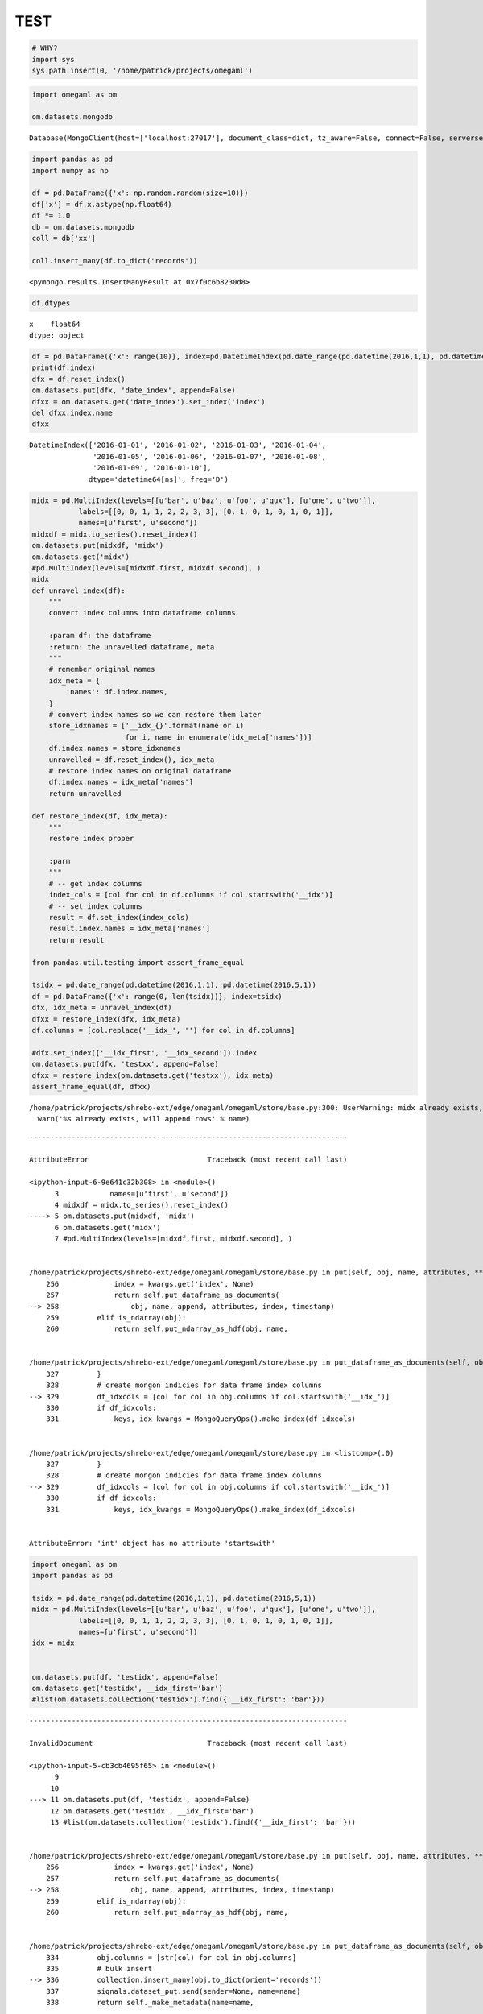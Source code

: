 TEST
====

.. code:: ipython2

    # WHY?
    import sys
    sys.path.insert(0, '/home/patrick/projects/omegaml')

.. code:: ipython2

    import omegaml as om
    
    om.datasets.mongodb




.. parsed-literal::

    Database(MongoClient(host=['localhost:27017'], document_class=dict, tz_aware=False, connect=False, serverselectiontimeoutms='2500', read_preference=Primary()), u'omega')



.. code:: ipython2

    import pandas as pd
    import numpy as np 
    
    df = pd.DataFrame({'x': np.random.random(size=10)})
    df['x'] = df.x.astype(np.float64)
    df *= 1.0
    db = om.datasets.mongodb
    coll = db['xx']
    
    coll.insert_many(df.to_dict('records'))




.. parsed-literal::

    <pymongo.results.InsertManyResult at 0x7f0c6b8230d8>



.. code:: ipython2

    df.dtypes




.. parsed-literal::

    x    float64
    dtype: object



.. code:: ipython2

    df = pd.DataFrame({'x': range(10)}, index=pd.DatetimeIndex(pd.date_range(pd.datetime(2016,1,1), pd.datetime(2016,1,10))))
    print(df.index)
    dfx = df.reset_index()
    om.datasets.put(dfx, 'date_index', append=False)
    dfxx = om.datasets.get('date_index').set_index('index')
    del dfxx.index.name
    dfxx


.. parsed-literal::

    DatetimeIndex(['2016-01-01', '2016-01-02', '2016-01-03', '2016-01-04',
                   '2016-01-05', '2016-01-06', '2016-01-07', '2016-01-08',
                   '2016-01-09', '2016-01-10'],
                  dtype='datetime64[ns]', freq='D')




.. raw:: html

    <div>
    <table border="1" class="dataframe">
      <thead>
        <tr style="text-align: right;">
          <th></th>
          <th>x</th>
        </tr>
      </thead>
      <tbody>
        <tr>
          <th>2016-01-01</th>
          <td>0</td>
        </tr>
        <tr>
          <th>2016-01-02</th>
          <td>1</td>
        </tr>
        <tr>
          <th>2016-01-03</th>
          <td>2</td>
        </tr>
        <tr>
          <th>2016-01-04</th>
          <td>3</td>
        </tr>
        <tr>
          <th>2016-01-05</th>
          <td>4</td>
        </tr>
        <tr>
          <th>2016-01-06</th>
          <td>5</td>
        </tr>
        <tr>
          <th>2016-01-07</th>
          <td>6</td>
        </tr>
        <tr>
          <th>2016-01-08</th>
          <td>7</td>
        </tr>
        <tr>
          <th>2016-01-09</th>
          <td>8</td>
        </tr>
        <tr>
          <th>2016-01-10</th>
          <td>9</td>
        </tr>
      </tbody>
    </table>
    </div>




.. code:: ipython2

    midx = pd.MultiIndex(levels=[[u'bar', u'baz', u'foo', u'qux'], [u'one', u'two']],
               labels=[[0, 0, 1, 1, 2, 2, 3, 3], [0, 1, 0, 1, 0, 1, 0, 1]],
               names=[u'first', u'second'])
    midxdf = midx.to_series().reset_index()
    om.datasets.put(midxdf, 'midx')
    om.datasets.get('midx')
    #pd.MultiIndex(levels=[midxdf.first, midxdf.second], )
    midx
    def unravel_index(df):
        """ 
        convert index columns into dataframe columns
        
        :param df: the dataframe
        :return: the unravelled dataframe, meta
        """
        # remember original names
        idx_meta = {
            'names': df.index.names,
        }
        # convert index names so we can restore them later
        store_idxnames = ['__idx_{}'.format(name or i) 
                          for i, name in enumerate(idx_meta['names'])]
        df.index.names = store_idxnames
        unravelled = df.reset_index(), idx_meta
        # restore index names on original dataframe
        df.index.names = idx_meta['names']
        return unravelled
    
    def restore_index(df, idx_meta):
        """
        restore index proper
        
        :parm
        """
        # -- get index columns
        index_cols = [col for col in df.columns if col.startswith('__idx')]
        # -- set index columns
        result = df.set_index(index_cols)
        result.index.names = idx_meta['names']
        return result
    
    from pandas.util.testing import assert_frame_equal
    
    tsidx = pd.date_range(pd.datetime(2016,1,1), pd.datetime(2016,5,1))
    df = pd.DataFrame({'x': range(0, len(tsidx))}, index=tsidx)
    dfx, idx_meta = unravel_index(df)
    dfxx = restore_index(dfx, idx_meta)
    df.columns = [col.replace('__idx_', '') for col in df.columns]
    
    #dfx.set_index(['__idx_first', '__idx_second']).index
    om.datasets.put(dfx, 'testxx', append=False)
    dfxx = restore_index(om.datasets.get('testxx'), idx_meta)
    assert_frame_equal(df, dfxx)


.. parsed-literal::

    /home/patrick/projects/shrebo-ext/edge/omegaml/omegaml/store/base.py:300: UserWarning: midx already exists, will append rows
      warn('%s already exists, will append rows' % name)


::


    ---------------------------------------------------------------------------

    AttributeError                            Traceback (most recent call last)

    <ipython-input-6-9e641c32b308> in <module>()
          3            names=[u'first', u'second'])
          4 midxdf = midx.to_series().reset_index()
    ----> 5 om.datasets.put(midxdf, 'midx')
          6 om.datasets.get('midx')
          7 #pd.MultiIndex(levels=[midxdf.first, midxdf.second], )


    /home/patrick/projects/shrebo-ext/edge/omegaml/omegaml/store/base.py in put(self, obj, name, attributes, **kwargs)
        256             index = kwargs.get('index', None)
        257             return self.put_dataframe_as_documents(
    --> 258                 obj, name, append, attributes, index, timestamp)
        259         elif is_ndarray(obj):
        260             return self.put_ndarray_as_hdf(obj, name,


    /home/patrick/projects/shrebo-ext/edge/omegaml/omegaml/store/base.py in put_dataframe_as_documents(self, obj, name, append, attributes, index, timestamp)
        327         }
        328         # create mongon indicies for data frame index columns
    --> 329         df_idxcols = [col for col in obj.columns if col.startswith('__idx_')]
        330         if df_idxcols:
        331             keys, idx_kwargs = MongoQueryOps().make_index(df_idxcols)


    /home/patrick/projects/shrebo-ext/edge/omegaml/omegaml/store/base.py in <listcomp>(.0)
        327         }
        328         # create mongon indicies for data frame index columns
    --> 329         df_idxcols = [col for col in obj.columns if col.startswith('__idx_')]
        330         if df_idxcols:
        331             keys, idx_kwargs = MongoQueryOps().make_index(df_idxcols)


    AttributeError: 'int' object has no attribute 'startswith'


.. code:: ipython2

    import omegaml as om
    import pandas as pd
    
    tsidx = pd.date_range(pd.datetime(2016,1,1), pd.datetime(2016,5,1))
    midx = pd.MultiIndex(levels=[[u'bar', u'baz', u'foo', u'qux'], [u'one', u'two']],
               labels=[[0, 0, 1, 1, 2, 2, 3, 3], [0, 1, 0, 1, 0, 1, 0, 1]],
               names=[u'first', u'second'])
    idx = midx
    
    
    om.datasets.put(df, 'testidx', append=False)
    om.datasets.get('testidx', __idx_first='bar')
    #list(om.datasets.collection('testidx').find({'__idx_first': 'bar'}))


::


    ---------------------------------------------------------------------------

    InvalidDocument                           Traceback (most recent call last)

    <ipython-input-5-cb3cb4695f65> in <module>()
          9 
         10 
    ---> 11 om.datasets.put(df, 'testidx', append=False)
         12 om.datasets.get('testidx', __idx_first='bar')
         13 #list(om.datasets.collection('testidx').find({'__idx_first': 'bar'}))


    /home/patrick/projects/shrebo-ext/edge/omegaml/omegaml/store/base.py in put(self, obj, name, attributes, **kwargs)
        256             index = kwargs.get('index', None)
        257             return self.put_dataframe_as_documents(
    --> 258                 obj, name, append, attributes, index, timestamp)
        259         elif is_ndarray(obj):
        260             return self.put_ndarray_as_hdf(obj, name,


    /home/patrick/projects/shrebo-ext/edge/omegaml/omegaml/store/base.py in put_dataframe_as_documents(self, obj, name, append, attributes, index, timestamp)
        334         obj.columns = [str(col) for col in obj.columns]
        335         # bulk insert
    --> 336         collection.insert_many(obj.to_dict(orient='records'))
        337         signals.dataset_put.send(sender=None, name=name)
        338         return self._make_metadata(name=name,


    /usr/local/anaconda/envs/py3k/lib/python3.5/site-packages/pymongo/collection.py in insert_many(self, documents, ordered, bypass_document_validation)
        682         blk = _Bulk(self, ordered, bypass_document_validation)
        683         blk.ops = [doc for doc in gen()]
    --> 684         blk.execute(self.write_concern.document)
        685         return InsertManyResult(inserted_ids, self.write_concern.acknowledged)
        686 


    /usr/local/anaconda/envs/py3k/lib/python3.5/site-packages/pymongo/bulk.py in execute(self, write_concern)
        468                 self.execute_no_results(sock_info, generator)
        469             elif sock_info.max_wire_version > 1:
    --> 470                 return self.execute_command(sock_info, generator, write_concern)
        471             else:
        472                 return self.execute_legacy(sock_info, generator, write_concern)


    /usr/local/anaconda/envs/py3k/lib/python3.5/site-packages/pymongo/bulk.py in execute_command(self, sock_info, generator, write_concern)
        300             results = _do_batched_write_command(
        301                 self.namespace, run.op_type, cmd,
    --> 302                 run.ops, True, self.collection.codec_options, bwc)
        303 
        304             _merge_command(run, full_result, results)


    InvalidDocument: Cannot encode object: 0


.. code:: ipython2

    import pandas as pd
    import omegaml as om
    df = pd.DataFrame({'x' : range(5, 10)})
    def convert(df):
        df = df.astype('O')
        return df
    %timeit convert(df)


.. parsed-literal::

    10000 loops, best of 3: 113 µs per loop


.. code:: ipython2

    import pandas as pd
    import omegaml as om
    df = pd.DataFrame({'x' : range(5, 10),
                       'y' : range(5, 10)})
    om.datasets.put(df, 'testxx', append=False)
    om.datasets.getl('testxx').loc[4].value




.. parsed-literal::

    x    9
    y    9
    Name: 4, dtype: int64



.. code:: ipython2

    df = pd.DataFrame({'x' : range(5, 10),
                       'y' : range(5, 10),
                       'z' : range(5, 10)})
    df.loc[[2,3]]




.. raw:: html

    <div>
    <table border="1" class="dataframe">
      <thead>
        <tr style="text-align: right;">
          <th></th>
          <th>x</th>
          <th>y</th>
          <th>z</th>
        </tr>
      </thead>
      <tbody>
        <tr>
          <th>2</th>
          <td>7</td>
          <td>7</td>
          <td>7</td>
        </tr>
        <tr>
          <th>3</th>
          <td>8</td>
          <td>8</td>
          <td>8</td>
        </tr>
      </tbody>
    </table>
    </div>



.. code:: ipython2

    df = pd.DataFrame({'x' : range(5, 10),
                       'y' : range(5, 10),
                       'z' : range(5, 10)})
    df.set_index(['x', 'y']).loc[5:6,'z']




.. parsed-literal::

    x  y
    5  5    5
    6  6    6
    Name: z, dtype: int64



.. code:: ipython2

    df = pd.DataFrame({'x' : range(5, 10),
                       'y' : range(5, 10),
                       'z' : range(5, 10)})
    df.loc[0,'x']




.. parsed-literal::

    5



.. code:: ipython2

    import string
    data = {
                'a': list(range(1, 10)),
                'b': list(range(1, 10))
    }
    idx = string.ascii_lowercase[0:9]
    df = pd.DataFrame(data, index=(c for c in idx))
    df.loc[['c', 'f']]




.. raw:: html

    <div>
    <table border="1" class="dataframe">
      <thead>
        <tr style="text-align: right;">
          <th></th>
          <th>a</th>
          <th>b</th>
        </tr>
      </thead>
      <tbody>
        <tr>
          <th>c</th>
          <td>3</td>
          <td>3</td>
        </tr>
        <tr>
          <th>f</th>
          <td>6</td>
          <td>6</td>
        </tr>
      </tbody>
    </table>
    </div>



.. code:: ipython2

    midx = pd.MultiIndex(levels=[[u'bar', u'baz', u'foo', u'qux'],
                                         [u'one', u'two']],
                                 labels=[
                                     [0, 0, 1, 1, 2, 2, 3, 3],
                                     [0, 1, 0, 1, 0, 1, 0, 1]],
                                 names=[u'first', u'second'])
    df = pd.DataFrame({'x': range(0, len(midx))}, index=midx)
    om.datasets.put(df, 'testxx', append=False)
    list(om.datasets.collection('testxx').find( {u'_idx_first': 'bar', u'_idx_second': 'one'}))




.. parsed-literal::

    [{'_id': ObjectId('5827b2adde39d16c7299c072'),
      '_idx_first': 'bar',
      '_idx_second': 'one',
      'x': 0}]



.. code:: ipython2

    df.iloc




.. parsed-literal::

    <pandas.core.indexing._iLocIndexer at 0x7feccc0b30f0>



.. code:: ipython2

    '__test'.split('__
                   ')




.. parsed-literal::

    ['', 'test']



.. code:: ipython2

    cl = om.datasets.collection('testxx')
    list(cl.find())



::


    ---------------------------------------------------------------------------

    NameError                                 Traceback (most recent call last)

    <ipython-input-1-7d2e48a7f8db> in <module>()
    ----> 1 cl = om.datasets.collection('testxx')
          2 list(cl.find())


    NameError: name 'om' is not defined


.. code:: ipython2

    a = slice(0,1,2).start
    a





.. parsed-literal::

    0



.. code:: ipython2

    import pandas as pd
    import omegaml as om
    import numpy as np
    def make_df():
        df = pd.DataFrame({'x' : range(5, int(10000000))})
        return df
    def convert(df):
        df['x'] = df.x.astype('O')
        return df
    def to_records(df):
        for i, row in df.iterrows():
            yield row.to_dict()
    def insertpart(rows):
        from omegaml.store.base import OmegaStore
        coll = OmegaStore(prefix='data/').collection('testxx')
        df = convert(pd.DataFrame.from_dict(rows))
        coll.insert_many(df.to_dict('records'))
        import gc
        gc.collect()
        
    def chunkit(df):
        for g, gdf in df.groupby(np.arange(len(df)) // 100000):
            yield gdf.to_dict()
            import gc
            gc.collect()
    
    def insertparallel(df):
        pool = mp.Pool(4)
        pool.map(insertpart, chunkit(df))
        
    def timed(f):
      import time
      start = time.time()
      ret = f()
      elapsed = time.time() - start
      return ret, elapsed
    
    if __name__ == '__main__':
        import multiprocessing as mp
        om.datasets.drop('testxx', force=True)
        df = make_df()
        df = convert(df)
        print(timed(lambda *args: insertparallel(df)))


.. parsed-literal::

    /usr/local/anaconda/envs/py3k/lib/python3.5/site-packages/pymongo/topology.py:143: UserWarning: MongoClient opened before fork. Create MongoClient with connect=False, or create client after forking. See PyMongo's documentation for details: http://api.mongodb.org/python/current/faq.html#using-pymongo-with-multiprocessing>
      "MongoClient opened before fork. Create MongoClient "
    /usr/local/anaconda/envs/py3k/lib/python3.5/site-packages/pymongo/topology.py:143: UserWarning: MongoClient opened before fork. Create MongoClient with connect=False, or create client after forking. See PyMongo's documentation for details: http://api.mongodb.org/python/current/faq.html#using-pymongo-with-multiprocessing>
      "MongoClient opened before fork. Create MongoClient "
    /usr/local/anaconda/envs/py3k/lib/python3.5/site-packages/pymongo/topology.py:143: UserWarning: MongoClient opened before fork. Create MongoClient with connect=False, or create client after forking. See PyMongo's documentation for details: http://api.mongodb.org/python/current/faq.html#using-pymongo-with-multiprocessing>
      "MongoClient opened before fork. Create MongoClient "
    /usr/local/anaconda/envs/py3k/lib/python3.5/site-packages/pymongo/topology.py:143: UserWarning: MongoClient opened before fork. Create MongoClient with connect=False, or create client after forking. See PyMongo's documentation for details: http://api.mongodb.org/python/current/faq.html#using-pymongo-with-multiprocessing>
      "MongoClient opened before fork. Create MongoClient "


.. parsed-literal::

    (None, 210.1572666168213)


.. code:: ipython2

    import omegaml as om
    from omegaml.mdataframe import MDataFrame
    %timeit list(om.datasets.collection('testxx').find())


.. parsed-literal::

    1 loop, best of 3: 43 s per loop


.. code:: ipython2

    l = range(0,10)
    


.. code:: ipython2

    %timeit coll.insert_many(to_records(df), ordered=False)

.. code:: ipython2

    coll = om.datasets.collection('testxx') 
    %timeit df.to_dict()


.. parsed-literal::

    10 loops, best of 3: 164 ms per loop


.. code:: ipython2

    
    %timeit coll.insert_many(df.to_dict('records'), ordered=False)


.. parsed-literal::

    1 loop, best of 3: 38.1 s per loop


.. code:: ipython2

    om.datasets.put(df, groupby='')

.. code:: ipython2

    group = ['a', 'b']
    values = [1,2]
    d = dict(zip(group, values))
    df = pd.DataFrame(d, index=range(0, len(d)))
    df.to_dict('records
               ')




.. parsed-literal::

    [{'a': 1, 'b': 2}, {'a': 1, 'b': 2}]



.. code:: ipython2

    d1 = {'a': 5}
    d2 = {'b': 6}
    d1.update(d2)
    d1.pop()




.. parsed-literal::

    {'a': 5}



.. code:: ipython2

    class a(object):
        def __getitem__(self, spec):
            return spec
            
    sl = a()[:,5]
    sl




.. parsed-literal::

    (slice(None, None, None), 5)



.. code:: ipython2

    list(coll.find())




.. parsed-literal::

    [{'_id': ObjectId('582678a0de39d158ed6f4aa1'), 'x': 1},
     {'_id': ObjectId('582678a0de39d158ed6f4aa2'), 'x': 2},
     {'_id': ObjectId('582678a0de39d158ed6f4aa3'), 'x': 3},
     {'_id': ObjectId('582678a0de39d158ed6f4aa4'), 'x': 4},
     {'_id': ObjectId('582678a0de39d158ed6f4aa5'), 'x': 5},
     {'_id': ObjectId('582678a0de39d158ed6f4aa6'), 'x': 6},
     {'_id': ObjectId('582678a0de39d158ed6f4aa7'), 'x': 7},
     {'_id': ObjectId('582678a0de39d158ed6f4aa8'), 'x': 8},
     {'_id': ObjectId('582678a0de39d158ed6f4aa9'), 'x': 9},
     {'_id': ObjectId('582678bade39d158ed6f4aaa'), 'x': 1.0},
     {'_id': ObjectId('582678bade39d158ed6f4aab'), 'x': 2.0},
     {'_id': ObjectId('582678bade39d158ed6f4aac'), 'x': 3.0},
     {'_id': ObjectId('582678bade39d158ed6f4aad'), 'x': 4.0},
     {'_id': ObjectId('582678bade39d158ed6f4aae'), 'x': 5.0},
     {'_id': ObjectId('582678bade39d158ed6f4aaf'), 'x': 6.0},
     {'_id': ObjectId('582678bade39d158ed6f4ab0'), 'x': 7.0},
     {'_id': ObjectId('582678bade39d158ed6f4ab1'), 'x': 8.0},
     {'_id': ObjectId('582678bade39d158ed6f4ab2'), 'x': 9.0},
     {'_id': ObjectId('582678f7de39d15ab250a26e'), 'x': 1.0},
     {'_id': ObjectId('582678f7de39d15ab250a26f'), 'x': 2.0},
     {'_id': ObjectId('582678f7de39d15ab250a270'), 'x': 3.0},
     {'_id': ObjectId('582678f7de39d15ab250a271'), 'x': 4.0},
     {'_id': ObjectId('582678f7de39d15ab250a272'), 'x': 5.0},
     {'_id': ObjectId('582678f7de39d15ab250a273'), 'x': 6.0},
     {'_id': ObjectId('582678f7de39d15ab250a274'), 'x': 7.0},
     {'_id': ObjectId('582678f7de39d15ab250a275'), 'x': 8.0},
     {'_id': ObjectId('582678f7de39d15ab250a276'), 'x': 9.0},
     {'_id': ObjectId('58267926de39d15afa6734df'), 'x': 1.0},
     {'_id': ObjectId('58267926de39d15afa6734e0'), 'x': 2.0},
     {'_id': ObjectId('58267926de39d15afa6734e1'), 'x': 3.0},
     {'_id': ObjectId('58267926de39d15afa6734e2'), 'x': 4.0},
     {'_id': ObjectId('58267926de39d15afa6734e3'), 'x': 5.0},
     {'_id': ObjectId('58267926de39d15afa6734e4'), 'x': 6.0},
     {'_id': ObjectId('58267926de39d15afa6734e5'), 'x': 7.0},
     {'_id': ObjectId('58267926de39d15afa6734e6'), 'x': 8.0},
     {'_id': ObjectId('58267926de39d15afa6734e7'), 'x': 9.0},
     {'1': 0.3711823673084317, '_id': ObjectId('58267962de39d15afa6734fb')},
     {'1': 0.9852658755614759, '_id': ObjectId('58267962de39d15afa6734fc')},
     {'1': 0.9901468306077602, '_id': ObjectId('58267962de39d15afa6734fd')},
     {'1': 0.12299521735403429, '_id': ObjectId('58267962de39d15afa6734fe')},
     {'1': 0.3455834874583561, '_id': ObjectId('58267962de39d15afa6734ff')},
     {'1': 0.8038320201324776, '_id': ObjectId('58267962de39d15afa673500')},
     {'1': 0.46082093593135887, '_id': ObjectId('58267962de39d15afa673501')},
     {'1': 0.296080334700752, '_id': ObjectId('58267962de39d15afa673502')},
     {'1': 0.036414842195998554, '_id': ObjectId('58267962de39d15afa673503')},
     {'1': 0.4916342037525985, '_id': ObjectId('58267962de39d15afa673504')},
     {'1': 0.0652152689233767, '_id': ObjectId('58267971de39d15afa673505')},
     {'1': 0.03434916158193413, '_id': ObjectId('58267971de39d15afa673506')},
     {'1': 0.6895309033209304, '_id': ObjectId('58267971de39d15afa673507')},
     {'1': 0.9458095324288607, '_id': ObjectId('58267971de39d15afa673508')},
     {'1': 0.2956413122440644, '_id': ObjectId('58267971de39d15afa673509')},
     {'1': 0.2892704742507375, '_id': ObjectId('58267971de39d15afa67350a')},
     {'1': 0.6662402845857539, '_id': ObjectId('58267971de39d15afa67350b')},
     {'1': 0.25619157172398677, '_id': ObjectId('58267971de39d15afa67350c')},
     {'1': 0.3747847092697826, '_id': ObjectId('58267971de39d15afa67350d')},
     {'1': 0.5253374300105172, '_id': ObjectId('58267971de39d15afa67350e')}]



.. code:: ipython2

    
    list(coll.find())




.. parsed-literal::

    []


